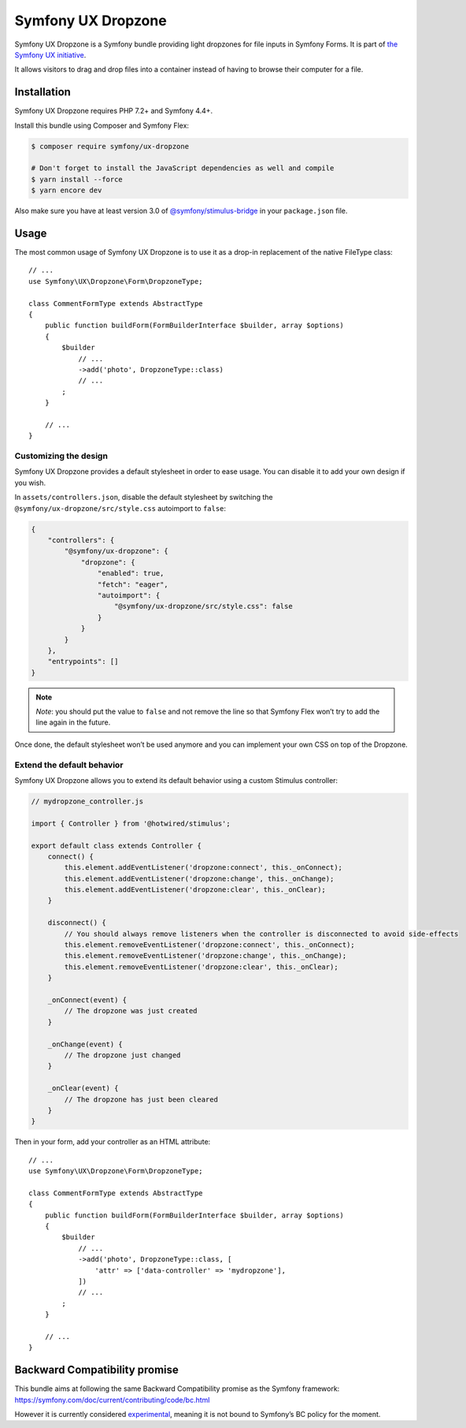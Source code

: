 Symfony UX Dropzone
===================

Symfony UX Dropzone is a Symfony bundle providing light dropzones for
file inputs in Symfony Forms. It is part of `the Symfony UX initiative`_.

It allows visitors to drag and drop files into a container instead of
having to browse their computer for a file.

Installation
------------

Symfony UX Dropzone requires PHP 7.2+ and Symfony 4.4+.

Install this bundle using Composer and Symfony Flex:

.. code-block:: terminal

    $ composer require symfony/ux-dropzone

    # Don't forget to install the JavaScript dependencies as well and compile
    $ yarn install --force
    $ yarn encore dev

Also make sure you have at least version 3.0 of
`@symfony/stimulus-bridge`_ in your ``package.json`` file.

Usage
-----

The most common usage of Symfony UX Dropzone is to use it as a drop-in
replacement of the native FileType class::

    // ...
    use Symfony\UX\Dropzone\Form\DropzoneType;

    class CommentFormType extends AbstractType
    {
        public function buildForm(FormBuilderInterface $builder, array $options)
        {
            $builder
                // ...
                ->add('photo', DropzoneType::class)
                // ...
            ;
        }

        // ...
    }

Customizing the design
~~~~~~~~~~~~~~~~~~~~~~

Symfony UX Dropzone provides a default stylesheet in order to ease
usage. You can disable it to add your own design if you wish.

In ``assets/controllers.json``, disable the default stylesheet by
switching the ``@symfony/ux-dropzone/src/style.css`` autoimport to
``false``:

.. code-block:: json

    {
        "controllers": {
            "@symfony/ux-dropzone": {
                "dropzone": {
                    "enabled": true,
                    "fetch": "eager",
                    "autoimport": {
                        "@symfony/ux-dropzone/src/style.css": false
                    }
                }
            }
        },
        "entrypoints": []
    }

.. note::
   *Note*: you should put the value to ``false`` and not remove the line
   so that Symfony Flex won’t try to add the line again in the future.

Once done, the default stylesheet won’t be used anymore and you can
implement your own CSS on top of the Dropzone.

Extend the default behavior
~~~~~~~~~~~~~~~~~~~~~~~~~~~

Symfony UX Dropzone allows you to extend its default behavior using a
custom Stimulus controller:

.. code-block:: javascript

    // mydropzone_controller.js

    import { Controller } from '@hotwired/stimulus';

    export default class extends Controller {
        connect() {
            this.element.addEventListener('dropzone:connect', this._onConnect);
            this.element.addEventListener('dropzone:change', this._onChange);
            this.element.addEventListener('dropzone:clear', this._onClear);
        }

        disconnect() {
            // You should always remove listeners when the controller is disconnected to avoid side-effects
            this.element.removeEventListener('dropzone:connect', this._onConnect);
            this.element.removeEventListener('dropzone:change', this._onChange);
            this.element.removeEventListener('dropzone:clear', this._onClear);
        }

        _onConnect(event) {
            // The dropzone was just created
        }

        _onChange(event) {
            // The dropzone just changed
        }

        _onClear(event) {
            // The dropzone has just been cleared
        }
    }

Then in your form, add your controller as an HTML attribute::

    // ...
    use Symfony\UX\Dropzone\Form\DropzoneType;

    class CommentFormType extends AbstractType
    {
        public function buildForm(FormBuilderInterface $builder, array $options)
        {
            $builder
                // ...
                ->add('photo', DropzoneType::class, [
                    'attr' => ['data-controller' => 'mydropzone'],
                ])
                // ...
            ;
        }

        // ...
    }

Backward Compatibility promise
------------------------------

This bundle aims at following the same Backward Compatibility promise as
the Symfony framework:
https://symfony.com/doc/current/contributing/code/bc.html

However it is currently considered `experimental`_, meaning it is not
bound to Symfony’s BC policy for the moment.

.. _`the Symfony UX initiative`: https://symfony.com/ux
.. _`@symfony/stimulus-bridge`: https://github.com/symfony/stimulus-bridge
.. _`experimental`: https://symfony.com/doc/current/contributing/code/experimental.html
